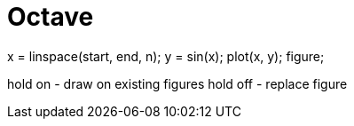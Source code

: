 = Octave

x = linspace(start, end, n);
y = sin(x);
plot(x, y);
figure;

hold on - draw on existing figures
hold off - replace figure

